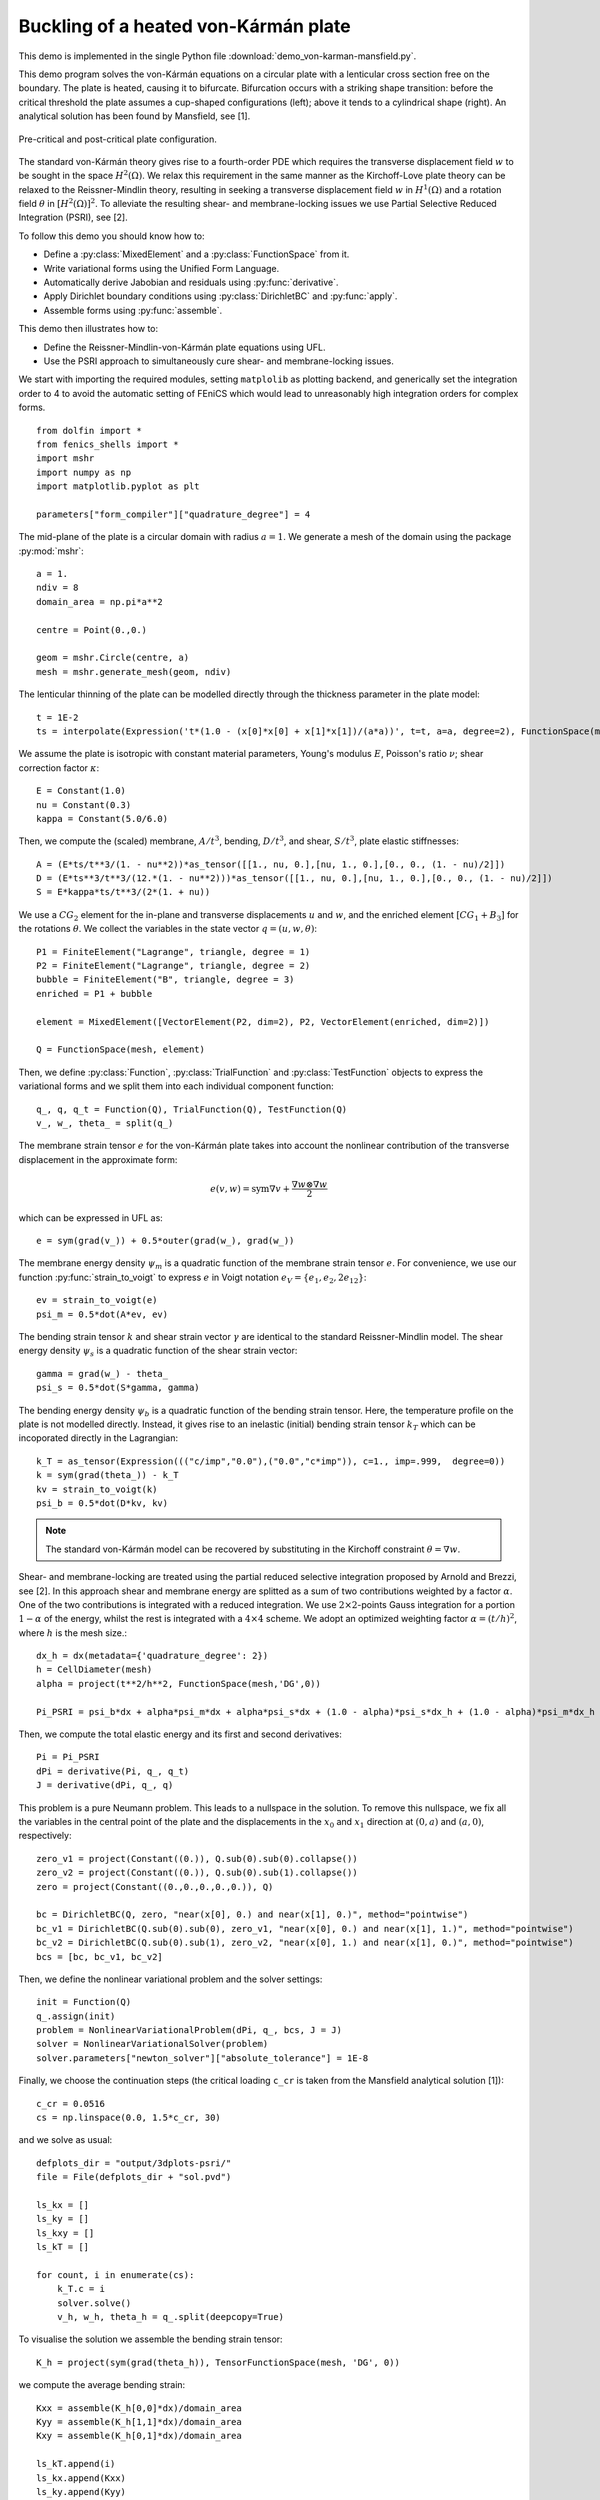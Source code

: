 ..    # vim: set fileencoding=utf8 :

.. _VonKarmanMansfield:

===================================================================================
Buckling of a heated von-Kármán plate
===================================================================================

This demo is implemented in the single Python file :download:`demo_von-karman-mansfield.py`.

This demo program solves the von-Kármán equations on
a circular plate with a lenticular cross section free
on the boundary. The plate is heated, causing it to bifurcate. Bifurcation occurs with a striking shape transition: before the critical threshold the plate assumes a cup-shaped configurations (left); above it tends to a cylindrical shape (right). An analytical solution has been found by Mansfield, see [1].

.. figure:: configurations.png
   :align: center

   Pre-critical and post-critical plate configuration.

The standard von-Kármán theory gives rise to a fourth-order PDE which requires
the transverse displacement field :math:`w` to be sought in the space
:math:`H^2(\Omega)`. We relax this requirement in the same manner as the
Kirchoff-Love plate theory can be relaxed to the Reissner-Mindlin theory,
resulting in seeking a transverse displacement field :math:`w` in
:math:`H^1(\Omega)` and a rotation field :math:`\theta` in
:math:`[H^2(\Omega)]^2`. To alleviate the resulting shear- and membrane-locking issues we use Partial Selective Reduced Integration (PSRI), see [2].

To follow this demo you should know how to:

- Define a :py:class:`MixedElement` and a :py:class:`FunctionSpace` from it.
- Write variational forms using the Unified Form Language.
- Automatically derive Jabobian and residuals using :py:func:`derivative`.
- Apply Dirichlet boundary conditions using :py:class:`DirichletBC` and :py:func:`apply`.
- Assemble forms using :py:func:`assemble`.

This demo then illustrates how to:

- Define the Reissner-Mindlin-von-Kármán plate equations using UFL.  
- Use the PSRI approach to simultaneously cure shear- and membrane-locking issues.

We start with importing the required modules, setting ``matplolib`` as
plotting backend, and generically set the integration order to 4 to
avoid the automatic setting of FEniCS which would lead to unreasonably
high integration orders for complex forms. ::

    from dolfin import *
    from fenics_shells import *
    import mshr
    import numpy as np
    import matplotlib.pyplot as plt
    
    parameters["form_compiler"]["quadrature_degree"] = 4

The mid-plane of the plate is a circular domain with radius :math:`a = 1`. We
generate a mesh of the domain using the package :py:mod:`mshr`::

    a = 1.
    ndiv = 8
    domain_area = np.pi*a**2
    
    centre = Point(0.,0.)
    
    geom = mshr.Circle(centre, a)
    mesh = mshr.generate_mesh(geom, ndiv)

The lenticular thinning of the plate can be modelled directly through the thickness
parameter in the plate model::

    t = 1E-2
    ts = interpolate(Expression('t*(1.0 - (x[0]*x[0] + x[1]*x[1])/(a*a))', t=t, a=a, degree=2), FunctionSpace(mesh, 'CG', 2))

We assume the plate is isotropic with constant material parameters, Young's modulus :math:`E`, Poisson's ratio :math:`\nu`; shear correction factor :math:`\kappa`::

    E = Constant(1.0)
    nu = Constant(0.3)
    kappa = Constant(5.0/6.0)

Then, we compute the (scaled) membrane, :math:`A/t^3`, bending, :math:`D/t^3`, and shear, :math:`S/t^3`, plate elastic stiffnesses::

    A = (E*ts/t**3/(1. - nu**2))*as_tensor([[1., nu, 0.],[nu, 1., 0.],[0., 0., (1. - nu)/2]])
    D = (E*ts**3/t**3/(12.*(1. - nu**2)))*as_tensor([[1., nu, 0.],[nu, 1., 0.],[0., 0., (1. - nu)/2]])
    S = E*kappa*ts/t**3/(2*(1. + nu))

We use a :math:`CG_2` element for the in-plane and transverse displacements :math:`u` and :math:`w`, and the enriched element :math:`[CG_1 + B_3]` for the rotations :math:`\theta`. We collect the variables in the state vector :math:`q =(u,w,\theta)`::

    P1 = FiniteElement("Lagrange", triangle, degree = 1)
    P2 = FiniteElement("Lagrange", triangle, degree = 2)
    bubble = FiniteElement("B", triangle, degree = 3)
    enriched = P1 + bubble

    element = MixedElement([VectorElement(P2, dim=2), P2, VectorElement(enriched, dim=2)])

    Q = FunctionSpace(mesh, element)

Then, we define :py:class:`Function`, :py:class:`TrialFunction` and :py:class:`TestFunction` objects to express the variational forms and we split them into each individual component function:: 

    q_, q, q_t = Function(Q), TrialFunction(Q), TestFunction(Q)
    v_, w_, theta_ = split(q_)

The membrane strain tensor :math:`e` for the von-Kármán plate takes into account
the nonlinear contribution of the transverse displacement in the approximate form:

.. math::
    e(v, w) = \mathrm{sym}\nabla v + \frac{\nabla w \otimes \nabla w}{2}

which can be expressed in UFL as::

    e = sym(grad(v_)) + 0.5*outer(grad(w_), grad(w_))

The membrane energy density :math:`\psi_m` is a quadratic function of the membrane strain 
tensor :math:`e`. For convenience, we use our function :py:func:`strain_to_voigt` to express :math:`e` in Voigt notation :math:`e_V = \{e_1, e_2, 2 e_{12}\}`::

    ev = strain_to_voigt(e)
    psi_m = 0.5*dot(A*ev, ev)

The bending strain tensor :math:`k` and shear strain vector :math:`\gamma` are identical to the standard Reissner-Mindlin model. The shear energy density :math:`\psi_s` is a quadratic function of the shear strain vector::

    gamma = grad(w_) - theta_
    psi_s = 0.5*dot(S*gamma, gamma)

The bending energy density :math:`\psi_b` is a quadratic function of the bending strain tensor.
Here, the temperature profile on the plate is not modelled directly. Instead,
it gives rise to an inelastic (initial) bending strain tensor :math:`k_T` which can
be incoporated directly in the Lagrangian::

    k_T = as_tensor(Expression((("c/imp","0.0"),("0.0","c*imp")), c=1., imp=.999,  degree=0))
    k = sym(grad(theta_)) - k_T
    kv = strain_to_voigt(k)
    psi_b = 0.5*dot(D*kv, kv)

.. note::
    The standard von-Kármán model can be recovered by substituting in the Kirchoff
    constraint :math:`\theta = \nabla w`.

Shear- and membrane-locking are treated using the partial reduced
selective integration proposed by Arnold and Brezzi, see [2]. In this approach
shear and membrane energy are splitted as a sum of two contributions
weighted by a factor :math:`\alpha`. One of the two contributions is
integrated with a reduced integration. We use :math:`2\times 2`-points Gauss integration
for a portion :math:`1-\alpha` of the energy, whilst the rest is
integrated with a :math:`4\times 4` scheme. We adopt an optimized weighting factor
:math:`\alpha=(t/h)^2`, where :math:`h` is the mesh size.::

    dx_h = dx(metadata={'quadrature_degree': 2})
    h = CellDiameter(mesh)
    alpha = project(t**2/h**2, FunctionSpace(mesh,'DG',0))

    Pi_PSRI = psi_b*dx + alpha*psi_m*dx + alpha*psi_s*dx + (1.0 - alpha)*psi_s*dx_h + (1.0 - alpha)*psi_m*dx_h

Then, we compute the total elastic energy and its first and second derivatives::

    Pi = Pi_PSRI
    dPi = derivative(Pi, q_, q_t)
    J = derivative(dPi, q_, q)

This problem is a pure Neumann problem. This leads to a nullspace in the solution.
To remove this nullspace, we fix all the variables in the central point of the
plate and the displacements in the :math:`x_0` and :math:`x_1` direction at :math:`(0, a)` and :math:`(a, 0)`, respectively::

    zero_v1 = project(Constant((0.)), Q.sub(0).sub(0).collapse())
    zero_v2 = project(Constant((0.)), Q.sub(0).sub(1).collapse())
    zero = project(Constant((0.,0.,0.,0.,0.)), Q)

    bc = DirichletBC(Q, zero, "near(x[0], 0.) and near(x[1], 0.)", method="pointwise")
    bc_v1 = DirichletBC(Q.sub(0).sub(0), zero_v1, "near(x[0], 0.) and near(x[1], 1.)", method="pointwise")
    bc_v2 = DirichletBC(Q.sub(0).sub(1), zero_v2, "near(x[0], 1.) and near(x[1], 0.)", method="pointwise")
    bcs = [bc, bc_v1, bc_v2]

Then, we define the nonlinear variational problem and the solver settings::

    init = Function(Q)
    q_.assign(init)
    problem = NonlinearVariationalProblem(dPi, q_, bcs, J = J)
    solver = NonlinearVariationalSolver(problem)
    solver.parameters["newton_solver"]["absolute_tolerance"] = 1E-8

Finally, we choose the continuation steps (the critical loading ``c_cr`` is taken from the Mansfield analytical solution [1])::

    c_cr = 0.0516
    cs = np.linspace(0.0, 1.5*c_cr, 30)

and we solve as usual::

    defplots_dir = "output/3dplots-psri/"
    file = File(defplots_dir + "sol.pvd")

    ls_kx = []
    ls_ky = []
    ls_kxy = []
    ls_kT = []

    for count, i in enumerate(cs):
        k_T.c = i
        solver.solve()
        v_h, w_h, theta_h = q_.split(deepcopy=True)
       
To visualise the solution we assemble the bending strain tensor::
 
        K_h = project(sym(grad(theta_h)), TensorFunctionSpace(mesh, 'DG', 0))

we compute the average bending strain:: 

        Kxx = assemble(K_h[0,0]*dx)/domain_area
        Kyy = assemble(K_h[1,1]*dx)/domain_area
        Kxy = assemble(K_h[0,1]*dx)/domain_area
        
        ls_kT.append(i)
        ls_kx.append(Kxx)
        ls_ky.append(Kyy)
        ls_kxy.append(Kxy)

and output the results at each continuation step::

        v1_h, v2_h = v_h.split()
        u_h = as_vector([v1_h, v2_h, w_h])
        u_h_pro = project(u_h, VectorFunctionSpace(mesh, 'CG', 1, dim=3))
        u_h_pro.rename("q_","q_")
        file << u_h_pro

Finally, we plot the average curvatures as a function of the inelastic curvature::

    fig = plt.figure(figsize=(5.0, 5.0/1.648))
    plt.plot(ls_kT, ls_kx, "o", color='orange', label=r"$k_{1h}$")
    plt.plot(ls_kT, ls_ky, "x", color='red', label=r"$k_{2h}$")
    plt.xlabel(r"inelastic curvature $\eta$")
    plt.ylabel(r"curvature $k_{1,2}$")
    plt.legend()
    plt.tight_layout()
    plt.savefig("psri-%s.png"%ndiv)

.. figure:: psri-8.png
   :align: center

   Comparison with the analytical solution.


Unit testing
============

::

    import pytest
    @pytest.mark.skip
    def test_close():
        pass


References
----------

[1] E. H. Mansfield, "Bending, Buckling and Curling of a Heated Thin Plate. Proceedings of the Royal Society of London A: Mathematical, Physical and Engineering Sciences.  Vol. 268. No. 1334. The Royal Society, 1962.

[2] D. Arnold and F.Brezzi, Mathematics of Computation, 66(217): 1-14, 1997. https://www.ima.umn.edu/~arnold//papers/shellelt.pdf
